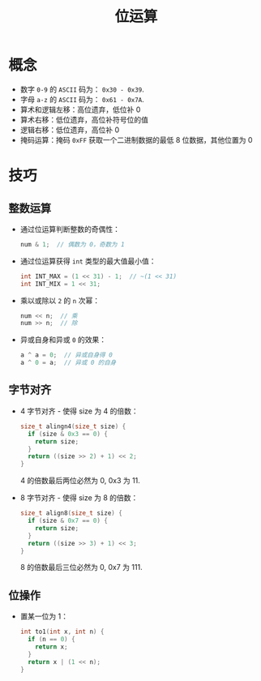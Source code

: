 #+TITLE:      位运算

* 目录                                                    :TOC_4_gh:noexport:
- [[#概念][概念]]
- [[#技巧][技巧]]
  - [[#整数运算][整数运算]]
  - [[#字节对齐][字节对齐]]
  - [[#位操作][位操作]]

* 概念
  + 数字 ~0-9~ 的 ~ASCII~ 码为： ~0x30 - 0x39~.
  + 字母 ~a-z~ 的 ~ASCII~ 码为： ~0x61 - 0x7A~.
  + 算术和逻辑左移：高位遗弃，低位补 0
  + 算术右移：低位遗弃，高位补符号位的值
  + 逻辑右移：低位遗弃，高位补 0
  + 掩码运算：掩码 ~0xFF~ 获取一个二进制数据的最低 8 位数据，其他位置为 0

* 技巧
** 整数运算
   + 通过位运算判断整数的奇偶性：
     #+BEGIN_SRC C
       num & 1;  // 偶数为 0，奇数为 1
     #+END_SRC

   + 通过位运算获得 ~int~ 类型的最大值最小值：
     #+BEGIN_SRC C
       int INT_MAX = (1 << 31) - 1;  // ~(1 << 31)
       int INT_MIX = 1 << 31;
     #+END_SRC

   + 乘以或除以 ~2~ 的 ~n~ 次幂：
     #+BEGIN_SRC C
       num << n;  // 乘
       num >> n;  // 除
     #+END_SRC

   + 异或自身和异或 ~0~ 的效果：
     #+BEGIN_SRC C
       a ^ a = 0;  // 异或自身得 0
       a ^ 0 = a;  // 异或 0 的自身
     #+END_SRC

** 字节对齐
   + 4 字节对齐 - 使得 size 为 4 的倍数：
     #+BEGIN_SRC C
       size_t alingn4(size_t size) {
         if (size & 0x3 == 0) {
           return size;
         }
         return ((size >> 2) + 1) << 2;
       }
     #+END_SRC
    
     4 的倍数最后两位必然为 0, 0x3 为 11.

   + 8 字节对齐 - 使得 size 为 8 的倍数：
     #+BEGIN_SRC C
       size_t align8(size_t size) {
         if (size & 0x7 == 0) {
           return size;
         }
         return ((size >> 3) + 1) << 3;
       }
     #+END_SRC

     8 的倍数最后三位必然为 0, 0x7 为 111.

** 位操作
   + 置某一位为 1：
     #+BEGIN_SRC C
       int to1(int x, int n) {
         if (n == 0) {
           return x;
         }
         return x | (1 << n);
       }
     #+END_SRC


